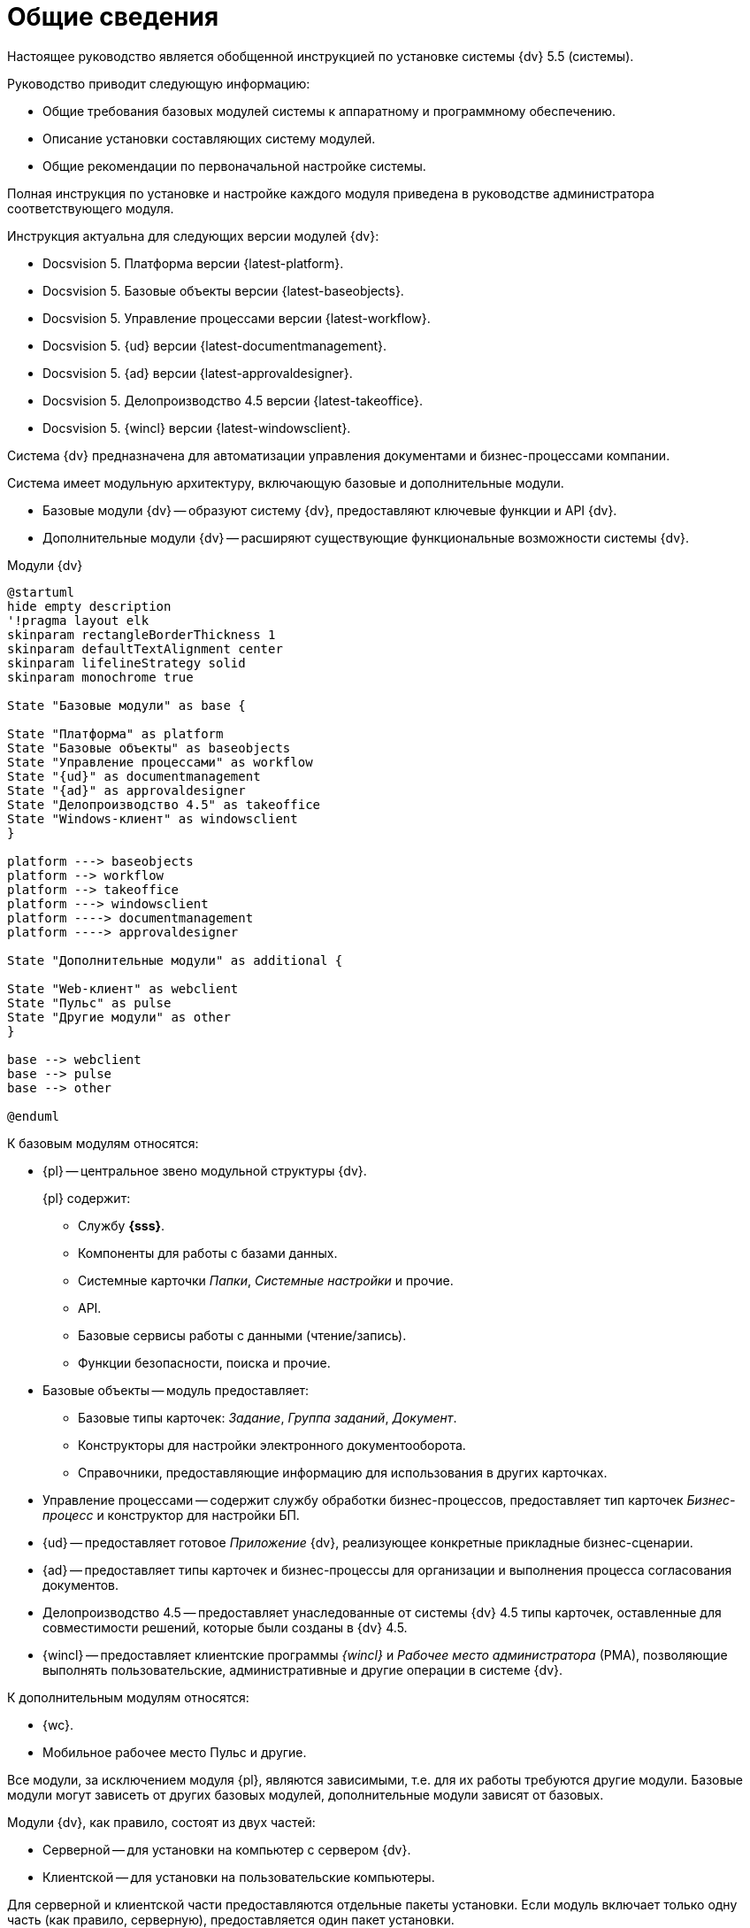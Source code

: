 = Общие сведения

Настоящее руководство является обобщенной инструкцией по установке системы {dv} 5.5 (системы).

.Руководство приводит следующую информацию:
- Общие требования базовых модулей системы к аппаратному и программному обеспечению.
- Описание установки составляющих систему модулей.
- Общие рекомендации по первоначальной настройке системы.

Полная инструкция по установке и настройке каждого модуля приведена в руководстве администратора соответствующего модуля.

.Инструкция актуальна для следующих версии модулей {dv}:
- Docsvision 5. Платформа версии {latest-platform}.
- Docsvision 5. Базовые объекты версии {latest-baseobjects}.
- Docsvision 5. Управление процессами версии {latest-workflow}.
- Docsvision 5. {ud} версии {latest-documentmanagement}.
- Docsvision 5. {ad} версии {latest-approvaldesigner}.
- Docsvision 5. Делопроизводство 4.5 версии {latest-takeoffice}.
- Docsvision 5. {wincl} версии {latest-windowsclient}.

Система {dv} предназначена для автоматизации управления документами и бизнес-процессами компании.

Система имеет модульную архитектуру, включающую базовые и дополнительные модули.

* Базовые модули {dv} -- образуют систему {dv}, предоставляют ключевые функции и API {dv}.
* Дополнительные модули {dv} -- расширяют существующие функциональные возможности системы {dv}.

.Модули {dv}
[plantuml, svg]
....
@startuml
hide empty description
'!pragma layout elk
skinparam rectangleBorderThickness 1
skinparam defaultTextAlignment center
skinparam lifelineStrategy solid
skinparam monochrome true

State "Базовые модули" as base {

State "Платформа" as platform
State "Базовые объекты" as baseobjects
State "Управление процессами" as workflow
State "{ud}" as documentmanagement
State "{ad}" as approvaldesigner
State "Делопроизводство 4.5" as takeoffice
State "Windows-клиент" as windowsclient
}

platform ---> baseobjects
platform --> workflow
platform --> takeoffice
platform ---> windowsclient
platform ----> documentmanagement
platform ----> approvaldesigner

State "Дополнительные модули" as additional {

State "Web-клиент" as webclient
State "Пульс" as pulse
State "Другие модули" as other
}

base --> webclient
base --> pulse
base --> other

@enduml
....

.К базовым модулям относятся:
* {pl} -- центральное звено модульной структуры {dv}.
+
.{pl} содержит:
- Службу *{sss}*.
- Компоненты для работы с базами данных.
- Системные карточки _Папки_, _Системные настройки_ и прочие.
- API.
- Базовые сервисы работы с данными (чтение/запись).
- Функции безопасности, поиска и прочие.
+
* Базовые объекты -- модуль предоставляет:
- Базовые типы карточек: _Задание_, _Группа заданий_, _Документ_.
- Конструкторы для настройки электронного документооборота.
- Справочники, предоставляющие информацию для использования в других карточках.
* Управление процессами -- содержит службу обработки бизнес-процессов, предоставляет тип карточек _Бизнес-процесс_ и конструктор для настройки БП.
* {ud} -- предоставляет готовое _Приложение_ {dv}, реализующее конкретные прикладные бизнес-сценарии.
* {ad} -- предоставляет типы карточек и бизнес-процессы для организации и выполнения процесса согласования документов.
* Делопроизводство 4.5 -- предоставляет унаследованные от системы {dv} 4.5 типы карточек, оставленные для совместимости решений, которые были созданы в {dv} 4.5.
* {wincl} -- предоставляет клиентские программы _{wincl}_ и _Рабочее место администратора_ (РМА), позволяющие выполнять пользовательские, административные и другие операции в системе {dv}.

.К дополнительным модулям относятся:
* {wc}.
* Мобильное рабочее место Пульс и другие.

Все модули, за исключением модуля {pl}, являются зависимыми, т.е. для их работы требуются другие модули. Базовые модули могут зависеть от других базовых модулей, дополнительные модули зависят от базовых.

Модули {dv}, как правило, состоят из двух частей:

* Серверной -- для установки на компьютер с сервером {dv}.
* Клиентской -- для установки на пользовательские компьютеры.

Для серверной и клиентской части предоставляются отдельные пакеты установки. Если модуль включает только одну часть (как правило, серверную), предоставляется один пакет установки.

.Назначение пакета установки отражено в его названии (бывают исключения):
* {dv} 5 Platform **server**.msi -- *серверная* часть модуля.
* {dv} 5 Platform **client**.msi -- *клиентская* часть модуля.

== Состав программного обеспечения

Комплект установки системы {dv} состоит из следующих компонентов:
--
.Модуль Платформа:
. `{dv} 5 Platform server.msi` (серверная часть);
. `{dv} 5 Platform client.msi` (клиентская часть).
--
--
.Модуль Базовые объекты:
. `{dv} 5 BackOffice server.msi` (серверная часть);
. `{dv} 5 BackOffice client.msi` (клиентская часть).
--
--
.Модуль Управление процессами:
. `{dv} 5 Workflow server.msi` (серверная часть);
. ` {dv} 5 Workflow client.msi` (клиентская часть).
--
--
.Приложение {ud}:
. `{dv} 5 DocumentManagement server.msi` (серверная часть);
. `{dv} 5 DocumentManagement client.msi` (клиентская часть).
--
--
.Модуль {ad}:
. `{dv} 5 ApprovalDesigner server.msi` (серверная часть);
. `{dv} 5 ApprovalDesigner client.msi` (клиентская часть).
--
--
.Приложение Делопроизводство 4.5:
. `{dv} 5 TakeOffice server.msi` (серверная часть);
. `{dv} 5 TakeOffice client.msi` (клиентская часть).
--
--
.Модуль {wincl}:
. `{dv} 5 WindowsClient server.msi` (серверная часть);
. `{dv} 5 WindowsClient.msi` (клиентская часть).
--
